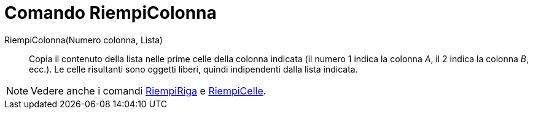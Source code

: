 = Comando RiempiColonna

RiempiColonna(Numero colonna, Lista)::
  Copia il contenuto della lista nelle prime celle della colonna indicata (il numero 1 indica la colonna _A_, il 2
  indica la colonna _B_, ecc.). Le celle risultanti sono oggetti liberi, quindi indipendenti dalla lista indicata.

[NOTE]
====

Vedere anche i comandi xref:/commands/RiempiRiga.adoc[RiempiRiga] e xref:/commands/RiempiCelle.adoc[RiempiCelle].

====
